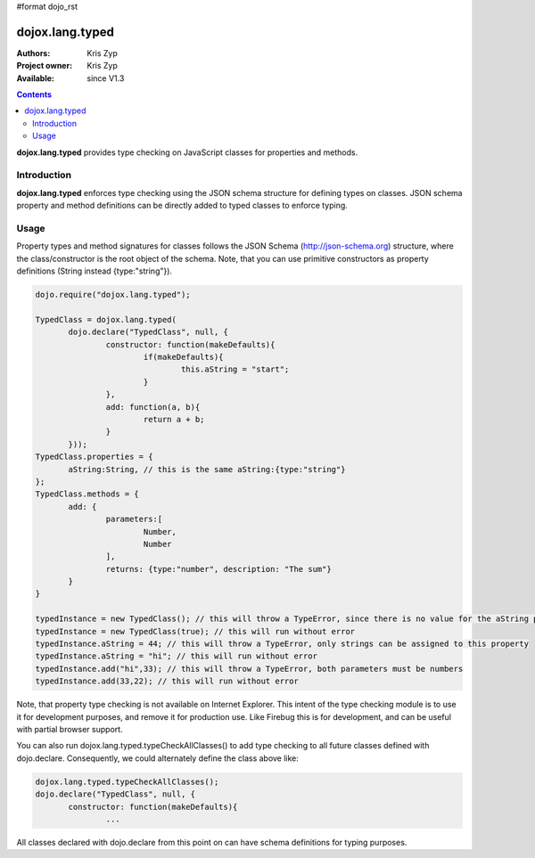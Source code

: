 #format dojo_rst

dojox.lang.typed
================

:Authors: Kris Zyp
:Project owner: Kris Zyp
:Available: since V1.3

.. contents::
    :depth: 3

**dojox.lang.typed** provides type checking on JavaScript classes for properties and methods.

============
Introduction
============

**dojox.lang.typed** enforces type checking using the JSON schema structure for defining types on classes. JSON schema property and method definitions can be directly added to typed classes to enforce typing.

=====
Usage
=====

Property types and method signatures for classes follows the JSON Schema (http://json-schema.org) structure, where the class/constructor is the root object of the schema. Note, that you can use primitive constructors as property definitions (String instead {type:"string"}).

.. code-block :: javascript

 dojo.require("dojox.lang.typed");
 
 TypedClass = dojox.lang.typed(
 	dojo.declare("TypedClass", null, {
 		constructor: function(makeDefaults){
 			if(makeDefaults){
 				this.aString = "start";
 			}
 		},
 		add: function(a, b){
 			return a + b;
 		}
 	}));
 TypedClass.properties = {
 	aString:String, // this is the same aString:{type:"string"}
 };
 TypedClass.methods = {
 	add: {
 		parameters:[
 			Number,
 			Number
 		],
 		returns: {type:"number", description: "The sum"}
 	}
 }

 typedInstance = new TypedClass(); // this will throw a TypeError, since there is no value for the aString property.
 typedInstance = new TypedClass(true); // this will run without error
 typedInstance.aString = 44; // this will throw a TypeError, only strings can be assigned to this property
 typedInstance.aString = "hi"; // this will run without error
 typedInstance.add("hi",33); // this will throw a TypeError, both parameters must be numbers
 typedInstance.add(33,22); // this will run without error

Note, that property type checking is not available on Internet Explorer. This intent of the type checking module is to use it for development purposes, and remove it for production use. Like Firebug this is for development, and can be useful with partial browser support.

You can also run dojox.lang.typed.typeCheckAllClasses() to add type checking to all future classes defined with dojo.declare. Consequently, we could alternately define the class above like:

.. code-block :: javascript

 dojox.lang.typed.typeCheckAllClasses();
 dojo.declare("TypedClass", null, {
 	constructor: function(makeDefaults){
 		...

All classes declared with dojo.declare from this point on can have schema definitions for typing purposes.
